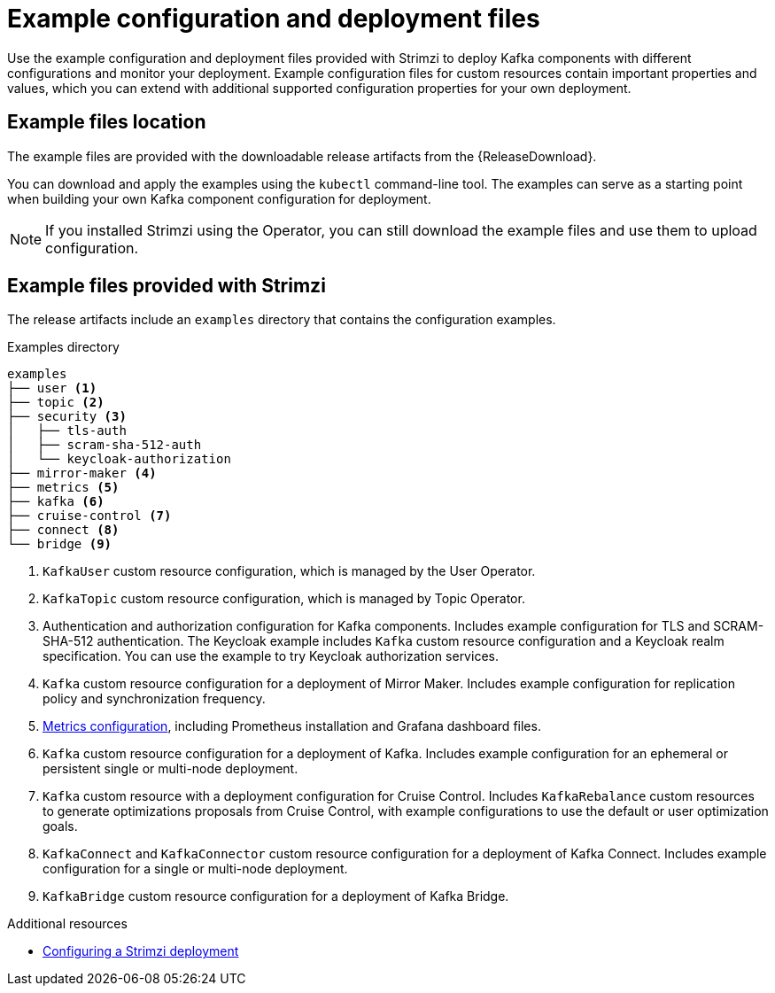 // Module included in the following assemblies:
//
// deploying/assembly-deploy-tasks-prep.adoc

[id='deploy-examples-{context}']
= Example configuration and deployment files

[role="_abstract"]
Use the example configuration and deployment files provided with Strimzi to deploy Kafka components with different configurations and monitor your deployment.
Example configuration files for custom resources contain important properties and values, which you can extend with additional supported configuration properties for your own deployment.

== Example files location

The example files are provided with the downloadable release artifacts from the {ReleaseDownload}.

ifdef::Downloading[]
You can also access the example files directly from the
link:https://github.com/strimzi/strimzi-kafka-operator/tree/{GithubVersion}/examples/[`examples` directory^].
endif::Downloading[]

You can download and apply the examples using the `kubectl` command-line tool.
The examples can serve as a starting point when building your own Kafka component configuration for deployment.

NOTE: If you installed Strimzi using the Operator, you can still download the example files and use them to upload configuration.

== Example files provided with Strimzi

The release artifacts include an `examples` directory that contains the configuration examples.

.Examples directory
[source]
--
examples
├── user <1>
├── topic <2>
├── security <3>
│   ├── tls-auth
│   ├── scram-sha-512-auth
│   └── keycloak-authorization
├── mirror-maker <4>
├── metrics <5>
├── kafka <6>
├── cruise-control <7>
├── connect <8>
└── bridge <9>
--
<1> `KafkaUser` custom resource configuration, which is managed by the User Operator.
<2> `KafkaTopic` custom resource configuration, which is managed by Topic Operator.
<3> Authentication and authorization configuration for Kafka components. Includes example configuration for TLS and SCRAM-SHA-512 authentication. The Keycloak example includes `Kafka` custom resource configuration and a Keycloak realm specification. You can use the example to try Keycloak authorization services.
<4> `Kafka` custom resource configuration for a deployment of Mirror Maker. Includes example configuration for replication policy and synchronization frequency.
<5> xref:assembly-metrics-config-files-{context}[Metrics configuration], including Prometheus installation and Grafana dashboard files.
<6> `Kafka` custom resource configuration for a deployment of Kafka. Includes example configuration for an ephemeral or persistent single or multi-node deployment.
<7> `Kafka` custom resource with a deployment configuration for Cruise Control. Includes `KafkaRebalance` custom resources to generate optimizations proposals from Cruise Control, with example configurations to use the default or user optimization goals.
<8> `KafkaConnect` and `KafkaConnector` custom resource configuration for a deployment of Kafka Connect. Includes example configuration for a single or multi-node deployment.
<9> `KafkaBridge` custom resource configuration for a deployment of Kafka Bridge.

[role="_additional-resources"]
.Additional resources
* link:{BookURLUsing}#assembly-deployment-configuration-str[Configuring a Strimzi deployment^]
